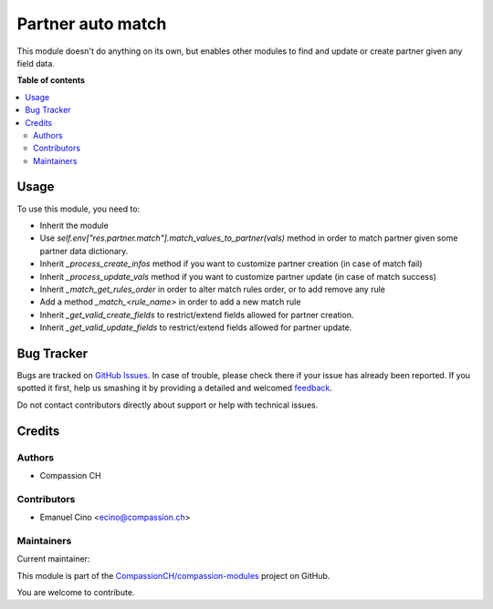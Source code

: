 ==================
Partner auto match
==================

.. !!!!!!!!!!!!!!!!!!!!!!!!!!!!!!!!!!!!!!!!!!!!!!!!!!!!
   !! This file is generated by oca-gen-addon-readme !!
   !! changes will be overwritten.                   !!
   !!!!!!!!!!!!!!!!!!!!!!!!!!!!!!!!!!!!!!!!!!!!!!!!!!!!

.. |badge1| image:: https://img.shields.io/badge/maturity-Beta-yellow.png
    :target: https://odoo-community.org/page/development-status
    :alt: Beta
.. |badge2| image:: https://img.shields.io/badge/licence-AGPL--3-blue.png
    :target: http://www.gnu.org/licenses/agpl-3.0-standalone.html
    :alt: License: AGPL-3
.. |badge3| image:: https://img.shields.io/badge/github-CompassionCH%2Fcompassion--modules-lightgray.png?logo=github
    :target: https://github.com/CompassionCH/compassion-modules/tree/14.0/partner_auto_match
    :alt: CompassionCH/compassion-modules

|badge1| |badge2| |badge3| 

This module doesn't do anything on its own, but enables other modules to find and update or create partner given
any field data.

**Table of contents**

.. contents::
   :local:

Usage
=====

To use this module, you need to:

- Inherit the module
- Use *self.env["res.partner.match"].match_values_to_partner(vals)* method in order to match partner given some partner data dictionary.
- Inherit *_process_create_infos* method if you want to customize partner creation (in case of match fail)
- Inherit *_process_update_vals* method if you want to customize partner update (in case of match success)
- Inherit *_match_get_rules_order* in order to alter match rules order, or to add remove any rule
- Add a method *_match_<rule_name>* in order to add a new match rule
- Inherit *_get_valid_create_fields* to restrict/extend fields allowed for partner creation.
- Inherit *_get_valid_update_fields* to restrict/extend fields allowed for partner update.

Bug Tracker
===========

Bugs are tracked on `GitHub Issues <https://github.com/CompassionCH/compassion-modules/issues>`_.
In case of trouble, please check there if your issue has already been reported.
If you spotted it first, help us smashing it by providing a detailed and welcomed
`feedback <https://github.com/CompassionCH/compassion-modules/issues/new?body=module:%20partner_auto_match%0Aversion:%2014.0%0A%0A**Steps%20to%20reproduce**%0A-%20...%0A%0A**Current%20behavior**%0A%0A**Expected%20behavior**>`_.

Do not contact contributors directly about support or help with technical issues.

Credits
=======

Authors
~~~~~~~

* Compassion CH

Contributors
~~~~~~~~~~~~

* Emanuel Cino <ecino@compassion.ch>

Maintainers
~~~~~~~~~~~

.. |maintainer-ecino| image:: https://github.com/ecino.png?size=40px
    :target: https://github.com/ecino
    :alt: ecino

Current maintainer:

|maintainer-ecino| 

This module is part of the `CompassionCH/compassion-modules <https://github.com/CompassionCH/compassion-modules/tree/14.0/partner_auto_match>`_ project on GitHub.

You are welcome to contribute.
